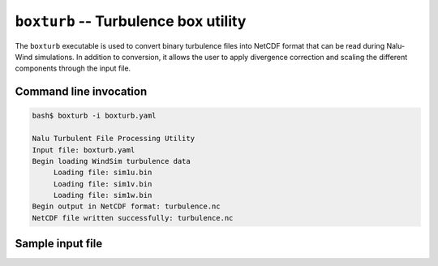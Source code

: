 .. _util_boxturb_exe:

``boxturb`` -- Turbulence box utility
=====================================

The ``boxturb`` executable is used to convert binary turbulence files into
NetCDF format that can be read during Nalu-Wind simulations. In addition to
conversion, it allows the user to apply divergence correction and scaling the
different components through the input file.

Command line invocation
-----------------------

.. code-block:: bash

   bash$ boxturb -i boxturb.yaml

   Nalu Turbulent File Processing Utility
   Input file: boxturb.yaml
   Begin loading WindSim turbulence data
   	Loading file: sim1u.bin
   	Loading file: sim1v.bin
   	Loading file: sim1w.bin
   Begin output in NetCDF format: turbulence.nc
   NetCDF file written successfully: turbulence.nc

.. program:: boxturb

.. option:: -i, --input-file

   YAML inout file that contains inputs for the executable. Default: `boxturb.yaml`

Sample input file
-----------------

.. code-block:: yaml
   :linenos:

   boxturb:
     data_format: windsim
     output: turbulence.nc

     box_dims: [1024, 128, 128]
     box_len: [2400.0, 160.0, 160.0]

     bin_filenames:
       - sim1u.bin
       - sim1v.bin
       - sim1w.bin

     correct_divergence: yes

     solver_settings:
       method: pfmg
       preconditioner: none
       max_iterations: 200
       tolerance: 1.0e-8
       print_level: 1
       log_level: 1

     # Scaling factor
     apply_scaling: yes
     scale_type: default
     scaling_factors: [1.0, 0.7, 0.3]
